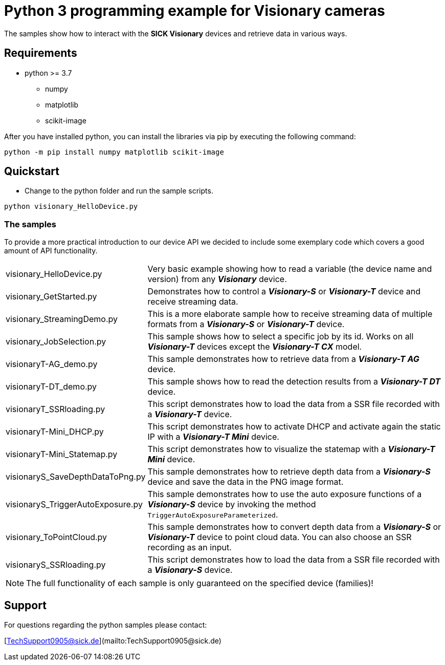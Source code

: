 # Python 3 programming example for Visionary cameras

The samples show how to interact with the **SICK Visionary** devices and retrieve data in various ways.

## Requirements

* python >= 3.7
** numpy
** matplotlib
** scikit-image

After you have installed python, you can install the libraries via pip by executing the following command:
```
python -m pip install numpy matplotlib scikit-image
```

## Quickstart

- Change to the python folder and run the sample scripts.

```shell script
python visionary_HelloDevice.py
```

### The samples
To provide a more practical introduction to our device API we decided to include some exemplary code which covers a
good amount of API functionality.

[horizontal]
visionary_HelloDevice.py:: Very basic example showing how to read a variable (the device name and version) from any *_Visionary_* device.
visionary_GetStarted.py:: Demonstrates how to control a *_Visionary-S_* or *_Visionary-T_* device and receive streaming data.
visionary_StreamingDemo.py:: This is a more elaborate sample how to receive streaming data of multiple formats from a *_Visionary-S_* or *_Visionary-T_* device.
visionary_JobSelection.py:: This sample shows how to select a specific job by its id. Works on all *_Visionary-T_* devices except the *_Visionary-T CX_* model.
visionaryT-AG_demo.py:: This sample demonstrates how to retrieve data from a *_Visionary-T AG_* device.
visionaryT-DT_demo.py:: This sample shows how to read the detection results from a *_Visionary-T DT_* device.
visionaryT_SSRloading.py:: This script demonstrates how to load the data from a SSR file recorded with a *_Visionary-T_* device.
visionaryT-Mini_DHCP.py:: This script demonstrates how to activate DHCP and activate again the static IP with a *_Visionary-T Mini_* device.
visionaryT-Mini_Statemap.py:: This script demonstrates how to visualize the statemap with a *_Visionary-T Mini_* device.
visionaryS_SaveDepthDataToPng.py:: This sample demonstrates how to retrieve depth data from a *_Visionary-S_* device and save the data in the PNG image format.
visionaryS_TriggerAutoExposure.py:: This sample demonstrates how to use the auto exposure functions of a *_Visionary-S_* device by invoking the method `TriggerAutoExposureParameterized`.
visionary_ToPointCloud.py:: This sample demonstrates how to convert depth data from a *_Visionary-S_* or *_Visionary-T_* device to point cloud data. You can also choose an SSR recording as an input.
visionaryS_SSRloading.py:: This script demonstrates how to load the data from a SSR file recorded with a *_Visionary-S_* device.

NOTE: The full functionality of each sample is only guaranteed on the specified device (families)!

## Support

For questions regarding the python samples please contact:

[TechSupport0905@sick.de](mailto:TechSupport0905@sick.de)
